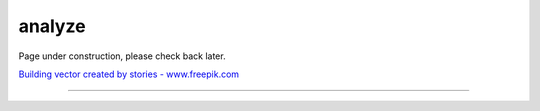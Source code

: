 analyze
=======

Page under construction, please check back later.

.. image:: /_static/UnderConstruction.jpg
    :alt: Page Under Construction ...

`Building vector created by stories - www.freepik.com <https://www.freepik.com/vectors/building/>`_

--------------------
